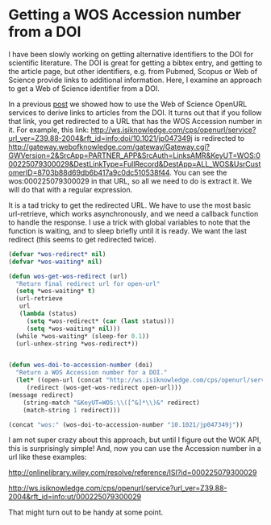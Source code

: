 * Getting a WOS Accession number from a DOI
  :PROPERTIES:
  :categories: orgmode,ref
  :date:     2015/06/08 11:23:33
  :updated:  2015/06/08 11:23:33
  :END:
I have been slowly working on getting alternative identifiers to the DOI for scientific literature. The DOI is great for getting a bibtex entry, and getting to the article page, but other identifiers, e.g. from Pubmed, Scopus or Web of Science provide links to additional information. Here, I examine an approach to get a Web of Science identifier from a DOI.

In a previous [[http://kitchingroup.cheme.cmu.edu/blog/2014/11/04/Accessing-web-of-science-entry-citing-and-related-articles-from-a-doi-in-emacs/][post]] we showed how to use the Web of Science OpenURL services to derive links to articles from the DOI. It turns out that if you follow that link, you get redirected to a URL that has the WOS Accession number in it. For example, this link: http://ws.isiknowledge.com/cps/openurl/service?url_ver=Z39.88-2004&rft_id=info:doi/10.1021/jp047349j is redirected to
http://gateway.webofknowledge.com/gateway/Gateway.cgi?GWVersion=2&SrcApp=PARTNER_APP&SrcAuth=LinksAMR&KeyUT=WOS:000225079300029&DestLinkType=FullRecord&DestApp=ALL_WOS&UsrCustomerID=8703b88d69db6b417a9c0dc510538f44. You can see the wos:000225079300029 in that URL, so all we need to do is extract it. We will do that with a regular expression.

It is a tad tricky to get the redirected URL. We have to use the most basic url-retrieve, which works asynchronously, and we need a callback function to handle the response. I use a trick with global variables to note that the function is waiting, and to sleep briefly until it is ready. We want the last redirect (this seems to get redirected twice).

#+BEGIN_SRC emacs-lisp
(defvar *wos-redirect* nil)
(defvar *wos-waiting* nil)

(defun wos-get-wos-redirect (url)
  "Return final redirect url for open-url"
  (setq *wos-waiting* t)
  (url-retrieve
   url
   (lambda (status)
     (setq *wos-redirect* (car (last status)))
     (setq *wos-waiting* nil)))
  (while *wos-waiting* (sleep-for 0.1))
  (url-unhex-string *wos-redirect*))


(defun wos-doi-to-accession-number (doi)
  "Return a WOS Accession number for a DOI."
  (let* ((open-url (concat "http://ws.isiknowledge.com/cps/openurl/service?url_ver=Z39.88-2004&rft_id=info:doi/" doi))
	 (redirect (wos-get-wos-redirect open-url)))
(message redirect)
    (string-match "&KeyUT=WOS:\\([^&]*\\)&" redirect)
    (match-string 1 redirect)))

(concat "wos:" (wos-doi-to-accession-number "10.1021/jp047349j"))
#+END_SRC

#+RESULTS:
: wos:000225079300029

I am not super crazy about this approach, but until I figure out the WOK API, this is surprisingly simple! And, now you can use the Accession number in a url like these examples:

http://onlinelibrary.wiley.com/resolve/reference/ISI?id=000225079300029

http://ws.isiknowledge.com/cps/openurl/service?url_ver=Z39.88-2004&rft_id=info:ut/000225079300029

That might turn out to be handy at some point.
